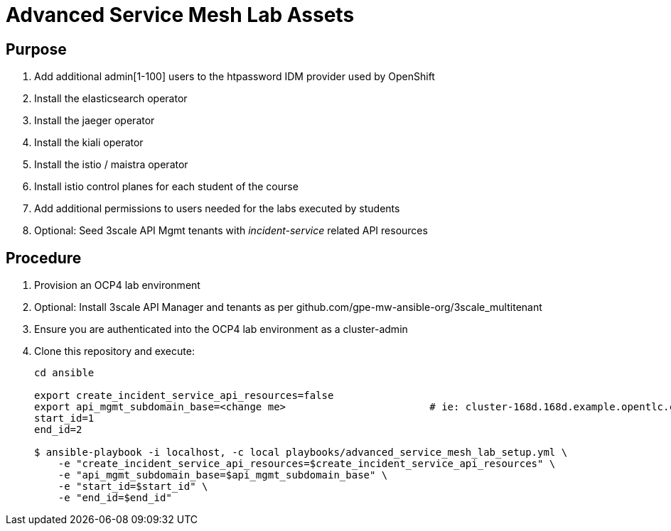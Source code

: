 = Advanced Service Mesh Lab Assets

== Purpose

. Add additional admin[1-100] users to the htpassword IDM provider used by OpenShift
. Install the elasticsearch operator
. Install the jaeger operator
. Install the kiali operator
. Install the istio / maistra operator
. Install istio control planes for each student of the course
. Add additional permissions to users needed for the labs executed by students
. Optional:  Seed 3scale API Mgmt tenants with _incident-service_ related API resources 

== Procedure

. Provision an OCP4 lab environment
. Optional: Install 3scale API Manager and tenants as per github.com/gpe-mw-ansible-org/3scale_multitenant
. Ensure you are authenticated into the OCP4 lab environment as a cluster-admin
. Clone this repository and execute:
+
-----
cd ansible

export create_incident_service_api_resources=false
export api_mgmt_subdomain_base=<change me>                        # ie: cluster-168d.168d.example.opentlc.com
start_id=1
end_id=2

$ ansible-playbook -i localhost, -c local playbooks/advanced_service_mesh_lab_setup.yml \
    -e "create_incident_service_api_resources=$create_incident_service_api_resources" \
    -e "api_mgmt_subdomain_base=$api_mgmt_subdomain_base" \
    -e "start_id=$start_id" \
    -e "end_id=$end_id"
-----
